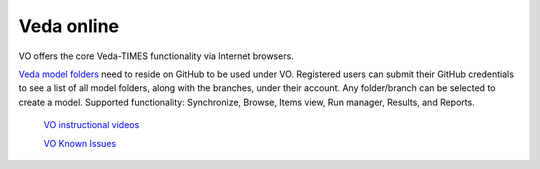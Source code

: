 Veda online
===========

.. Veda news documentation master file, created by
   sphinx-quickstart on Tue Feb 23 11:03:05 2021.
   You can adapt this file completely to your liking, but it should at least
   contain the root `toctree` directive.

.. topic:: \

VO offers the core Veda-TIMES functionality via Internet browsers.

`Veda model folders <https://veda-documentation.readthedocs.io/en/latest/pages/introduction.html#architecture>`_
need to reside on GitHub to be used under VO. Registered users can submit their GitHub credentials to see a list of all model folders, along with the branches, under their account. Any folder/branch can be selected
to create a model.
Supported functionality: Synchronize, Browse, Items view, Run manager, Results, and Reports.

   `VO instructional videos <https://youtube.com/playlist?list=PLED97cPMXPOl1o4f3Xx5QZEBzswd4Watc">`_
   
   `VO Known Issues <https://vedaonline-documentation.readthedocs.io/en/latest/pages/Known%20Issues.html#known-issues>`_
